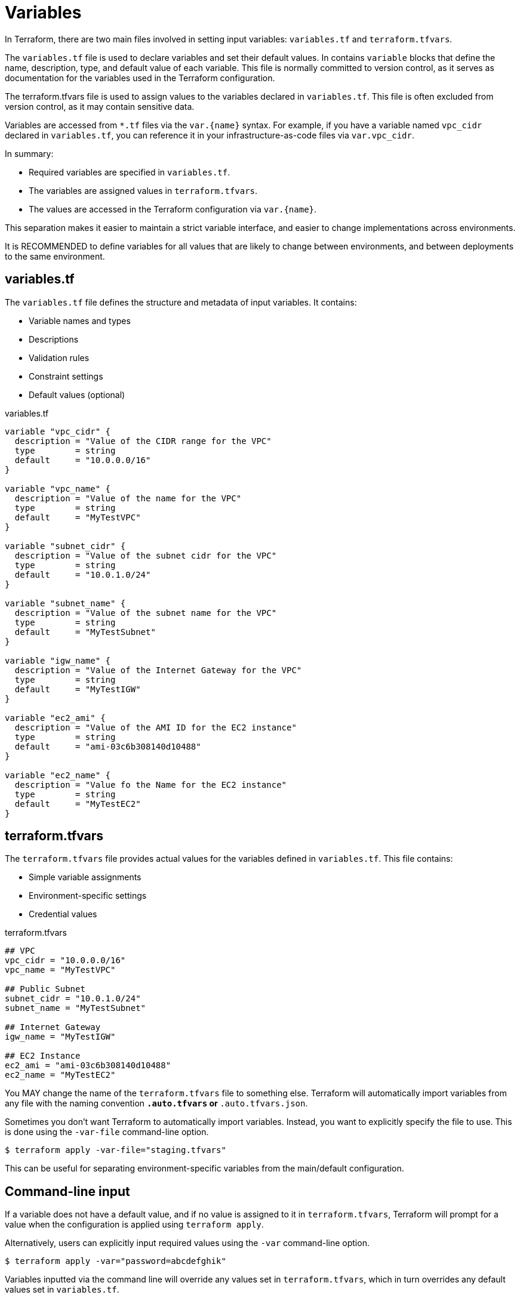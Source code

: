 = Variables

In Terraform, there are two main files involved in setting input variables: `variables.tf` and `terraform.tfvars`.

The `variables.tf` file is used to declare variables and set their default values. In contains `variable` blocks that define the name, description, type, and default value of each variable. This file is normally committed to version control, as it serves as documentation for the variables used in the Terraform configuration.

The terraform.tfvars file is used to assign values to the variables declared in `variables.tf`. This file is often excluded from version control, as it may contain sensitive data.

Variables are accessed from `*.tf` files via the `var.{name}` syntax. For example, if you have a variable named `vpc_cidr` declared in `variables.tf`, you can reference it in your infrastructure-as-code files via `var.vpc_cidr`.

In summary:

* Required variables are specified in `variables.tf`.
* The variables are assigned values in `terraform.tfvars`.
* The values are accessed in the Terraform configuration via `var.{name}`.

This separation makes it easier to maintain a strict variable interface, and easier to change implementations across environments.

It is RECOMMENDED to define variables for all values that are likely to change between environments, and between deployments to the same environment.

== variables.tf

The `variables.tf` file defines the structure and metadata of input variables. It contains:

* Variable names and types
* Descriptions
* Validation rules
* Constraint settings
* Default values (optional)

.variables.tf
[source]
----
variable "vpc_cidr" {
  description = "Value of the CIDR range for the VPC"
  type        = string
  default     = "10.0.0.0/16"
}

variable "vpc_name" {
  description = "Value of the name for the VPC"
  type        = string
  default     = "MyTestVPC"
}

variable "subnet_cidr" {
  description = "Value of the subnet cidr for the VPC"
  type        = string
  default     = "10.0.1.0/24"
}

variable "subnet_name" {
  description = "Value of the subnet name for the VPC"
  type        = string
  default     = "MyTestSubnet"
}

variable "igw_name" {
  description = "Value of the Internet Gateway for the VPC"
  type        = string
  default     = "MyTestIGW"
}

variable "ec2_ami" {
  description = "Value of the AMI ID for the EC2 instance"
  type        = string
  default     = "ami-03c6b308140d10488"
}

variable "ec2_name" {
  description = "Value fo the Name for the EC2 instance"
  type        = string
  default     = "MyTestEC2"
}
----

== terraform.tfvars

The `terraform.tfvars` file provides actual values for the variables defined in `variables.tf`. This file contains:

* Simple variable assignments
* Environment-specific settings
* Credential values

.terraform.tfvars
[source]
----
## VPC
vpc_cidr = "10.0.0.0/16"
vpc_name = "MyTestVPC"

## Public Subnet
subnet_cidr = "10.0.1.0/24"
subnet_name = "MyTestSubnet"

## Internet Gateway
igw_name = "MyTestIGW"

## EC2 Instance
ec2_ami = "ami-03c6b308140d10488"
ec2_name = "MyTestEC2"
----

You MAY change the name of the `terraform.tfvars` file to something else. Terraform will automatically import variables from any file with the naming convention `*.auto.tfvars` or `*.auto.tfvars.json`.

Sometimes you don't want Terraform to automatically import variables. Instead, you want to explicitly specify the file to use. This is done using the `-var-file` command-line option.

----
$ terraform apply -var-file="staging.tfvars"
----

This can be useful for separating environment-specific variables from the main/default configuration.

== Command-line input

If a variable does not have a default value, and if no value is assigned to it in `terraform.tfvars`, Terraform will prompt for a value when the configuration is applied using `terraform apply`.

Alternatively, users can explicitly input required values using the `-var` command-line option.

----
$ terraform apply -var="password=abcdefghik"
----

Variables inputted via the command line will override any values set in `terraform.tfvars`, which in turn overrides any default values set in `variables.tf`.

== Environment variables

An alternative way for users to set variable values is to use environment variables.

This is particularly useful for setting sensitive values, such as passwords or API keys, without exposing them in the command line or in the `terraform.tfvars` file.

Environment variables with the `TF_VAR_` prefix will be automatically picked up and the values "auto-filled" by Terraform. The following example shows how to set the `password` variable using an environment variable:

----
export TF_VAR_password=abcdefghik
----

== Default values

It is RECOMMENDED that all variables have default values.

This allows the configuration to be used without requiring any command-line input from the user.

Having default values for everything also makes it easier to automate deployment to different environments (eg. to test and staging environments).

== Variable precedence

Terraform loads variables in the following order. Later sources will override and extend earlier sources.

* Default values set in `variables.tf`.
* Environment variables.
* The `terraform.tfvars` file, if present.
* The `terraform.tfvars.json` file, if present.
* Any `*.auto.tfvars` or `*.auto.tfvars.json` files, if present, in the lexical order of their file names.
* Any `-var` or `-var-file` command-line options specified on the command line.

== Advanced variable usage

To replace this list of ports:

[source]
----
dynamic "ingress" {
  for_each = ["80", "443"]
  content {
    // ...
  }
}
----

Declare a variable, and assign a value:

[source]
----
variable "port_list" {
  description = "List of Ports to open for our WebServer"
  type        = list(any)
  default     = ["80", "443"]
}
----

Then we can use the variable in the `for_each` statement:

[source]
----
dynamic "ingress" {
  for_each = var.port_list
  content {
    // ...
  }
}
----

Variable values can also be maps, allowing for things like tags to be extracted to variables:

.main.tf
[source]
----
resource "aws_eip" "web" {
  instance = aws_instance.web.id
  tags     = var.tags
}
----

.variables.tf
[source]
----
variable "tags" {
  description = "Tags to Apply to Resources"
  type        = map(any)
  default = {
    Name = "EIP for WebServer"
    Environment = "Test"
    Owner = "K Potts"
  }
}
----

You can also extend maps using the `merge` function. This is useful for adding tags to resources without having to modify the original map.

.main.tf
[source]
----
resource "aws_eip" "web" {
  instance = aws_instance.web.id
  tags     = merge(var.tags, {
    Name = "EIP for WebServer in environment ${var.tags["Environment"]}"
  })
}
----

The above example also demonstrates how you can inject the values of variables into string values, using the `${var}` syntax. This is useful for creating dynamic values based on the values of other variables.

== Secrets

Variables that hold secrets should be marked as sensitive. This prevents Terraform from displaying the values in the console output. (It does not stop secrets leaking into the Terraform state file, however.)

[source]
----
variable "key_pair" {
  description = "SSH Key pair name to ingest into EC2"
  type        = string
  default     = "CanadaKey"
  sensitive   = true
}
----

== Validation

Validation blocks can be nested in variable block. Each validation block defines a condition that assigned values must meet. If the condition is not met, an error message is displayed and `terraform apply` will not run.

[source]
----
variable "password" {
  description = "Please Enter Password length of 10 characters!"
  type        = string
  sensitive   = true
  validation {
    condition     = length(var.password) == 10
    error_message = "Your password must be 10 characters exactly"
  }
}
----

== Local variables

Local variables are a way to assign a value to a variable that is only used within the scope of the module it is defined in. This is useful for creating temporary variables that are not intended to be passed to other modules or resources.

Consider the following example:

[source]
----
data "aws_region" "current" {}
data "aws_availability_zones" "available" {}

resource "aws_vpc" "main" {
  cidr_block = var.vpc_cidr
  tags = merge(var.tags, {
    Name = var.vpc_name
    Description = "This resource is in ${data.aws_region.current.description} and consists of ${length(data.aws_availability_zones.available.names)} availability zones"
  })
}
----

The value of the `Description` tag is a good candidate for a local variable.

[source]
----
data "aws_region" "current" {}
data "aws_availability_zones" "available" {}

locals {
  Description = "This resource is in ${data.aws_region.current.description} and consists of ${length(data.aws_availability_zones.available.names)} availability zones"
}

resource "aws_vpc" "main" {
  cidr_block = var.vpc_cidr
  tags = merge(var.tags, {
    Name = var.vpc_name
    Description = local.Description
  })
}
----

You could even break this down further:


[source]
----
data "aws_region" "current" {}
data "aws_availability_zones" "available" {}

locals {
  Number_of_AZs   = length(data.aws_availability_zones.available.names)
  Names_of_AZs    = join(",", data.aws_availability_zones.available.names)
  Description     = "This resource is in ${data.aws_region.current.description} and consists of ${local.Number_of_AZs} AZs"
}

resource "aws_vpc" "main" {
  cidr_block = var.vpc_cidr
  tags = merge(var.tags, {
    Name = var.vpc_name
    Region_Info = local.Description
    AZ_Names    = local.Names_of_AZs
  })
}
----

Multiple `locals` blocks can be defined in each module. Values themselves can be maps, and this is useful for defining tags and other things that exist as map structures.

[source]
----
locals {
  tags = {
    Description = "..."
  }
}

resource "aws_vpc" "main" {
  cidr_block = var.vpc_cidr
  tags = merge(var.tags, local.tags {
    // Any additional tags...
  })
}
----


